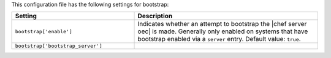 .. The contents of this file are included in multiple topics.
.. This file should not be changed in a way that hinders its ability to appear in multiple documentation sets.

This configuration file has the following settings for bootstrap:

.. list-table::
   :widths: 200 300
   :header-rows: 1

   * - Setting
     - Description
   * - ``bootstrap['enable']``
     - Indicates whether an attempt to bootstrap the |chef server oec| is made. Generally only enabled on systems that have bootstrap enabled via a ``server`` entry. Default value: ``true``.
   * - ``bootstrap['bootstrap_server']``
     - 